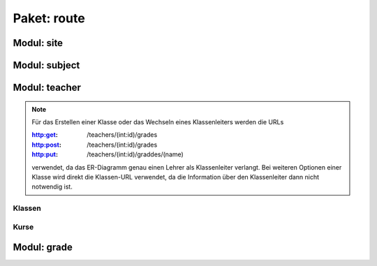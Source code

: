 Paket: route
############

Modul: site
===========

.. http:get:: /
    
    Rendert die Hauptseite.

    :resheader Content-Type: text/html; charset=utf8

    :statuscode 200: Hauptseite wurde erfolgreich geladen
    :statuscode 404: index.html wurde nicht gefunden

Modul: subject
==============

.. http:get:: /subjects/

    Listet alle verfügbaren Unterrichtsfächer auf.

    :resheader Content-Type: application/json
    
    :statuscode 200: Fächer wurden erfolgreich geladen
    :statuscode 404: Noch kein Fach vorhanden

.. http:post:: /subjects/

    Fügt ein neues Unterrichtsfach hinzu.

    :reqheader Content-Type: application/json
    :resheader Content-Type: application/json
    :resheader Location: /subjects/<abr>

    :json string abr: Abkürzung (3 Buchstaben) des Faches
    :json string name: Langbezeichnung des Faches

    :statuscode 201: Fach wurde erfolgreich erstellt
    :statuscode 400: Format der übertragenen Daten ist nicht Korrekt
    :statuscode 409: Fach ist bereits vorhanden

.. http:get:: /subjects/(abr)
    
    Gibt das gewählte Fach zurück.

    :param abr: Abkürzung (3 Buchstaben) des Faches
    :type abr: string
    :resheader Content-Type: application/json
    
    :statuscode 200: Fach wurde erfolgreich geladen
    :statuscode 404: Fach wurde nicht gefunden

Modul: teacher
==============

.. http:get:: /teachers/

    Listet alle verfügbaren Lehrer auf.

    :resheader Content-Type: application/json
    :statuscode 200: Lehrer wurden erfolgreich geladen
    :statuscode 404: Noch kein Lehrer vorhanden

.. http:post:: /teachers/

    Erstellt einen neuen Lehrer.

    :reqheader Content-Type: application/json
    :resheader Content-Type: application/json
    :resheader Location: /teachers/<id>

    :json string fname: Vorname des Lehrers
    :json string lname: Nachname des Lehrers
    :json string birthDate: Geburtdatum (JJJJ-MM-TT) des Lehrers

    :statuscode 201: Lehrer erfolgreich erstellt
    :statuscode 400: Fehlende Daten oder Gebursdatum nicht im korrekten Format
    :statuscode 409: Lehrer bereits vorhanden

.. http:get:: /teachers/(int:id)

    Gibt die Daten eines einzelnen Lehrers aus.

    :param id: Id des Lehrers
    :type id: int
    :resheader Content-Type: application/json
    :statuscode 200: Daten wurden erfolgreich geladen
    :statuscode 404: Der Lehrer wurde nicht gefunden

.. http:get:: /teachers/(int:id)/subjects

    Listet alle Fächer eines Lehrers auf.

    :param id: Id des Lehrers
    :type id: int
    :resheader Content-Type: application/json
    :statuscode 200: Die Fächerliste wurde erfolgreich geladen
    :statuscode 204: Der Lehrer hat noch keine Fächer
    :statuscode 404: Der Lehrer wurde nicht gefunden

.. http:post:: /teachers/(int:id)/subjects

    Fügt dem Lehrer ein neues Fach hinzu.

    :param id: Id des Lehrers
    :type id: int
    :reqheader Content-Type: application/json
    :resheader Content-Type: application/json
    :resheader Location: /teachers/<id>/subjects/<abr>
    :json string abr: Abkürzung des Faches in der Datenbank

    :statuscode 201: Fach wurde erfolgreich zum Lehrer hinzugefügt
    :statuscode 400: JSON-Feld 'abr' nicht vorhanden
    :statuscode 404: Der Lehrer oder das Fach wurde nicht gefunden
    :statuscode 409: Der Lehrer unterrichtet das Fach bereits

.. note:: Für das Erstellen einer Klasse oder das Wechseln eines Klassenleiters werden die URLs

        :http:get: /teachers/(int:id)/grades
        :http:post: /teachers/(int:id)/grades
        :http:put: /teachers/(int:id)/graddes/(name)
        
        verwendet, da das ER-Diagramm genau einen Lehrer als Klassenleiter verlangt. 
        Bei weiteren Optionen einer Klasse wird direkt die Klassen-URL verwendet, da die Information über den Klassenleiter dann nicht notwendig ist.

Klassen
-------

.. http:get:: /teachers/(int:id)/grades

    Listet alle Klassen eines Lehrers auf.

    :param id: Id des Lehrers
    :type id: int
    :reqheader Content-Type: application/json
    
    :statuscode 200: Die Klassen wurden erfolgreich geladen
    :statuscode 204: Der Lehrer leitet noch keine Klassen
    :statuscode 404: Der Lehrer wurde nicht gefunden

.. http:post:: /teachers/(int:id)/grades

    Fügt dem Lehrer eine neue Klasse hinzu.

    :param id: Id des Lehrers
    :type id: int
    :reqheader Content-Type: application/json
    :resheader Content-Type: application/json
    :resheader Location: /grades/<name>
    :json string name: Name der Klasse

    :statuscode 201: Klasse wurde erfolgreich erstellt
    :statuscode 400: JSON-Feld 'name' ist nicht vorhanden
    :statuscode 404: Der Lehrer wurde nicht gefunden
    :statuscode 409: Klasse existiert bereits

    .. note:: Bei jährlich wechselnden Klassennamen ist bei Klassenstufen unter 10 ein Klassename mit führender "0" zu empehlen,
        um eine korrekte alphabetische Sortierung der Klassen zu ermöglichen

.. http:put:: /teachers/(int:id)/grades/(name)

    Führt einen Wechsel des Klassenleiters für eine Klasse durch.

    :param id: Id des neuen Lehrers
    :type id: int
    :param name: Name der Klasse
    :type name: string
    :resheader Content-Type: application/json

    :statuscode 200: Wechsel des Klassenleiters wurde erfolgreich durchgeführt
    :statuscode 404: Neuer Klasssenleiter oder Klasse wurde nicht gefunden

Kurse
------

.. http:get:: /teachers/(int:id)/courses

    Listet alle Kurse, die ein Lehrer unterichtet auf.

    :param id: Id des Lehrers
    :type id: int
    :resheader Content-Type: application/json
    
    :statuscode 200: Die Kurse wurden erfolgreich geladen
    :statuscode 204: Der Lehrer führt noch keine Kurse
    :statuscode 404: Der Lehrer wurde nicht gefunden

.. http:post:: /teachers/(int:id)/courses

    Legt für einen Lehrer einen neuen Kurs an.

    :param id: Id des Lehrers
    :type id: int
    :reqheader Content-Type: application/json
    :resheader Content-Type: application/json
    :resheader Location: /teachers/<id>/courses/<name>

    :json sting name: Name des Kurses
    :json string subject: Abkürzung des Faches in der Datenbank

    :statuscode 201: Kurs wurde erfolgreich angelegt
    :statuscode 400: Mindestens ein JSON-Feld fehlt
    :statuscode 404: Lehrer oder Fach wurde nicht gefunden
    :statuscode 409: Kurs ist bereits vorhanden

.. http:get:: /teachers/(int:id)/courses/(name)

    Liefert eine Detail-Ansicht eines Kurses.

    :param id: Id des Kursleiters (Lehrer)
    :type id: int
    :param name: Name des Kurses
    :type name: string
    :resheader Content-Type: application/json

    :statuscode 200: Kursdatenerfolgreich geladen
    :statuscode 404: Kurs oder Kursleiter nicht gefunden

.. http:put:: /teachers/(int:id)/courses/(name)

    Führt einen Wechsel des Kursleiters durch.

    :param id: Id des neuen Kursleiters
    :type id: int
    :param name: Name des Kurses
    :type name: string
    :resheader Content-Type: application/json

    :statuscode 200: Wechsel erfolgreich ausgeführt
    :statuscode 404: Lehrer oder Kurs nicht gefunden
    :statuscode 409: Der neue Lehrer unterrichtet das Fach des Kurses nicht

.. http:get:: /teachers/(int:id)/courses/(name)/students

    Listet alle Kursteilnehmer auf.

    :param id: Id des Kursleiters
    :type id: int
    :param name: Name des Kurses
    :type name: string
    :resheader Content-Type: application/json

    :statuscode 200: Teilnehmerliste wurde erfolgreich geladen
    :statuscode 204: Der Kurs hat noch keine Teilnehmer
    :statuscode 404: Der Kurs bzw. der Kursleiter wurde nicht gefunden

.. http:put:: /teachers/(int:id)/courses/(name)/students/(int:std_id)

    Weist einen Schüler einen Kurse zu.

    :param id: Id des Kursleiters
    :type id: int
    :param name: Name des Kurses
    :type name: string
    :param std_id: Id des Schülers
    :type std_id: int    
    :resheader Content-Type: application/json

    :statuscode 200: Schüler erfolgreich zum Kurs hinugefügt
    :statuscode 404: Kurs, Kursleiter oder Schüler nicht gefunden
    :statuscode 409: Schüler ist bereits Mitglied im Kurs

Modul: grade
============

.. http:get:: /grades/

    Zeigt alle Klassen in alphabetischer Reihenfolge.

    :resheader Content-Type: application/json
    :statuscode 200: Klassenliste wurde erfolgreich geladen
    :statuscode 404: Noch keine Klasse vorhanden

    .. note:: Bei :http:statuscode:`404` muss mindestens eine Klasse über :http:post:`/teachers/(int:id)/grades` erstellt werden!

.. http:patch:: /grades/(gradename)

    Ändert den Klasennamen (z. B. bei jählich wechselden Klassenstufen).

    :param gradename: Bisheriger Klassenname
    :type gradename: string
    :reqheader Content-Type: application/json
    :resheader Content-Type: application/json
    :json string name: Neuer Klassenname

    :statuscode 200: Klassenname wurde erfolgreich geändert
    :statuscode 400: JSON-Feld 'name' ist nicht vorhanden
    :statuscode 404: Bisherige Klasse wurde nicht gefunden
    :statuscode 409: Neuer Klassenname ist nicht verfügbar

.. http:get:: /grades/(gradename)/students

    Zeigt alle Schüler in einer Klasse.

    :param gradename: Name der Klasse
    :type gradename: string
    :resheader Content-Type: application/json
    :statuscode 200: Klassenliste wurde erfolgreich geleden
    :statuscode 204: Klassenliste enthält noch keine Schüler
    :statuscode 404: Klasse wurde nicht gefunden

    .. note:: Wird für den Parameter 'gradename' der String 'none' übergeben, so wird nach Schülern ohne Klassenzuweisung gesucht. Dieser Fall kann eintreten, wenn eine Klasse gelöscht wurde und die Schüler noch nicht gelöscht worden sind.

.. http:post:: /grades/(gradename)/students

    Erstellt einen neuen Schüler in einer Klasse.

    :param gradename: Name der Klasse
    :type gradename: string
    :reqheader Content-Type: application/json
    :resheader Content-Type: application/json
    :resheader Location: /grades/<gradename>/students/<id>

    :json string fname: Vorname des Schülers
    :json string lname: Nachname des Schülers
    :json string birthDate: Geburtsdatum (JJJJ-MM-TT) des Schülers

    :statuscode 201: Schüler wurde erfolgreich erstellt
    :statuscode 400: Fehlendes JSON-Feld oder ungültiges Geburtsdatum
    :statuscode 404: Klasse wurde nicht gefunden
    :statuscode 409: Der Schüler existiert bereits